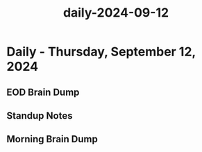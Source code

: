 :PROPERTIES:
:ID:       a095b24c-7c7b-4ebd-869c-0a1e299eb4d4
:END:
#+title: daily-2024-09-12
#+filetags: :daily:
* Daily - Thursday, September 12, 2024

** EOD Brain Dump

** Standup Notes

** Morning Brain Dump
